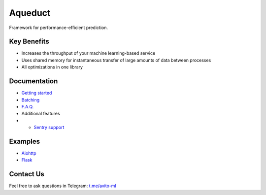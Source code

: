 ========
Aqueduct
========

Framework for performance-efficient prediction.

Key Benefits
============

- Increases the throughput of your machine learning-based service
- Uses shared memory for instantaneous transfer of large amounts of data between processes
- All optimizations in one library


Documentation
=============

- `Getting started <docs/getting_started.rst>`_
- `Batching <docs/batching.rst>`_
- `F.A.Q. <docs/faq.rst>`_
- Additional features
- - `Sentry support <docs/sentry.rst>`_

Examples
========

- `Aiohttp <examples/aiohttp/>`_
- `Flask <examples/flask/>`_

Contact Us
==========

Feel free to ask questions in Telegram: `t.me/avito-ml <https://t.me/avito_ml>`_
